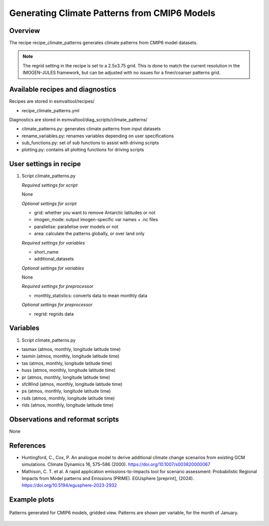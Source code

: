 .. _recipes_climate_patterns:

Generating Climate Patterns from CMIP6 Models
=============================================

Overview
--------

The recipe recipe_climate_patterns generates climate patterns from CMIP6 model
datasets.

.. note::
  The regrid setting in the recipe is set to a 2.5x3.75 grid. This is done to
  match the current resolution in the IMOGEN-JULES framework, but can be
  adjusted with no issues for a finer/coarser patterns grid.


Available recipes and diagnostics
---------------------------------

Recipes are stored in esmvaltool/recipes/

* recipe_climate_patterns.yml

Diagnostics are stored in esmvaltool/diag_scripts/climate_patterns/

* climate_patterns.py: generates climate patterns from input datasets
* rename_variables.py: renames variables depending on user specifications
* sub_functions.py: set of sub functions to assist with driving scripts
* plotting.py: contains all plotting functions for driving scripts


User settings in recipe
-----------------------

#. Script climate_patterns.py

   *Required settings for script*

   None

   *Optional settings for script*

   * grid: whether you want to remove Antarctic latitudes or not
   * imogen_mode: output imogen-specific var names + .nc files
   * parallelise: parallelise over models or not
   * area: calculate the patterns globally, or over land only

   *Required settings for variables*

   * short_name
   * additional_datasets

   *Optional settings for variables*

   None

   *Required settings for preprocessor*

   * monthly_statistics: converts data to mean monthly data

   *Optional settings for preprocessor*

   * regrid: regrids data


Variables
---------

#. Script climate_patterns.py

* tasmax (atmos, monthly, longitude latitude time)
* tasmin (atmos, monthly, longitude latitude time)
* tas (atmos, monthly, longitude latitude time)
* huss (atmos, monthly, longitude latitude time)
* pr (atmos, monthly, longitude latitude time)
* sfcWind (atmos, monthly, longitude latitude time)
* ps (atmos, monthly, longitude latitude time)
* rsds (atmos, monthly, longitude latitude time)
* rlds (atmos, monthly, longitude latitude time)


Observations and reformat scripts
---------------------------------

None

References
----------

* Huntingford, C., Cox, P. An analogue model to derive additional climate
  change scenarios from existing GCM simulations.
  Climate Dynamics 16, 575–586 (2000). https://doi.org/10.1007/s003820000067

* Mathison, C. T. et al. A rapid application emissions-to-impacts tool
  for scenario assessment: Probabilistic Regional Impacts from Model patterns
  and Emissions (PRIME).
  EGUsphere [preprint], (2024). https://doi.org/10.5194/egusphere-2023-2932

Example plots
-------------

.. _fig_climate_patterns_2:
.. figure::  /recipes/figures/climate_patterns/patterns.png
   :align:   center
   :width: 80%

   Patterns generated for CMIP6 models, gridded view. Patterns are shown per
   variable, for the month of January.